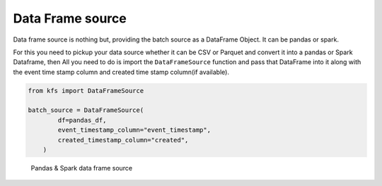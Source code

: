 Data Frame source
=================

Data frame source is nothing but, providing the batch source as a
DataFrame Object. It can be pandas or spark.

For this you need to pickup your data source whether it can be CSV or
Parquet and convert it into a pandas or Spark Dataframe, then All you
need to do is import the ``DataFrameSource`` function and pass that
DataFrame into it along with the event time stamp column and created
time stamp column(if available).

.. code:: python

   from kfs import DataFrameSource

   batch_source = DataFrameSource(
           df=pandas_df,
           event_timestamp_column="event_timestamp",
           created_timestamp_column="created",
       )

.. figure:: https://github.com/katonic-dev/katonic-feature-store/blob/opensource/docs/sources/dataframesource.jpg
   :alt: Pandas & Spark data frame source

   Pandas & Spark data frame source
